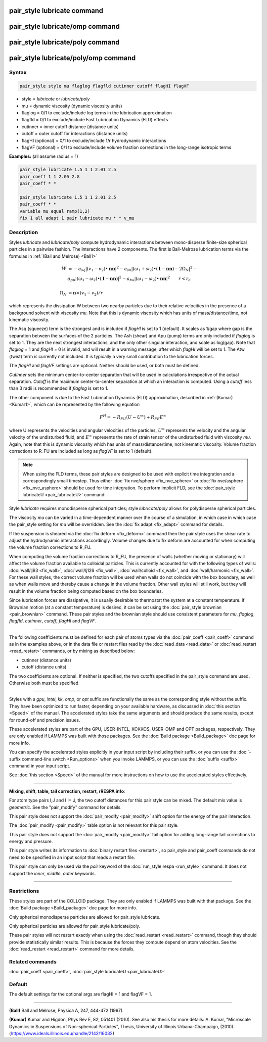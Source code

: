 .. index:: pair_style lubricate

pair_style lubricate command
============================

pair_style lubricate/omp command
================================

pair_style lubricate/poly command
=================================

pair_style lubricate/poly/omp command
=====================================

Syntax
""""""

.. code-block:: LAMMPS

   pair_style style mu flaglog flagfld cutinner cutoff flagHI flagVF

* style = *lubricate* or *lubricate/poly*
* mu = dynamic viscosity (dynamic viscosity units)
* flaglog = 0/1 to exclude/include log terms in the lubrication approximation
* flagfld = 0/1 to exclude/include Fast Lubrication Dynamics (FLD) effects
* cutinner = inner cutoff distance (distance units)
* cutoff = outer cutoff for interactions (distance units)
* flagHI (optional) = 0/1 to exclude/include 1/r hydrodynamic interactions
* flagVF (optional) = 0/1 to exclude/include volume fraction corrections in the long-range isotropic terms

**Examples:** (all assume radius = 1)

.. code-block:: LAMMPS

   pair_style lubricate 1.5 1 1 2.01 2.5
   pair_coeff 1 1 2.05 2.8
   pair_coeff * *

   pair_style lubricate 1.5 1 1 2.01 2.5
   pair_coeff * *
   variable mu equal ramp(1,2)
   fix 1 all adapt 1 pair lubricate mu * * v_mu

Description
"""""""""""

Styles *lubricate* and *lubricate/poly* compute hydrodynamic
interactions between mono-disperse finite-size spherical particles in
a pairwise fashion.  The interactions have 2 components.  The first is
Ball-Melrose lubrication terms via the formulas in :ref:`(Ball and Melrose) <Ball1>`

.. math::

   W & =  - a_{sq} | (v_1 - v_2) \bullet \mathbf{nn} |^2 -
   a_{sh} | (\omega_1 + \omega_2) \bullet
   (\mathbf{I} - \mathbf{nn}) - 2 \Omega_N |^2 - \\
   &  a_{pu} | (\omega_1 - \omega_2) \bullet (\mathbf{I} - \mathbf{nn}) |^2 -
   a_{tw} | (\omega_1 - \omega_2) \bullet \mathbf{nn} |^2  \qquad r < r_c \\
   & \\
   \Omega_N & = \mathbf{n} \times (v_1 - v_2) / r

which represents the dissipation W between two nearby particles due to
their relative velocities in the presence of a background solvent with
viscosity *mu*\ .  Note that this is dynamic viscosity which has units of
mass/distance/time, not kinematic viscosity.

The Asq (squeeze) term is the strongest and is included if *flagHI* is
set to 1 (default). It scales as 1/gap where gap is the separation
between the surfaces of the 2 particles. The Ash (shear) and Apu
(pump) terms are only included if *flaglog* is set to 1. They are the
next strongest interactions, and the only other singular interaction,
and scale as log(gap). Note that *flaglog* = 1 and *flagHI* = 0 is
invalid, and will result in a warning message, after which *flagHI* will
be set to 1. The Atw (twist) term is currently not included. It is
typically a very small contribution to the lubrication forces.

The *flagHI* and *flagVF* settings are optional.  Neither should be
used, or both must be defined.

*Cutinner* sets the minimum center-to-center separation that will be
used in calculations irrespective of the actual separation.  *Cutoff*
is the maximum center-to-center separation at which an interaction is
computed.  Using a *cutoff* less than 3 radii is recommended if
*flaglog* is set to 1.

The other component is due to the Fast Lubrication Dynamics (FLD)
approximation, described in :ref:`(Kumar) <Kumar1>`, which can be
represented by the following equation

.. math::

   F^{H} = -R_{FU}(U-U^{\infty}) + R_{FE}E^{\infty}

where U represents the velocities and angular velocities of the
particles, :math:`U^{\infty}` represents the velocity and the angular velocity
of the undisturbed fluid, and :math:`E^{\infty}` represents the rate of strain
tensor of the undisturbed fluid with viscosity *mu*\ . Again, note that
this is dynamic viscosity which has units of mass/distance/time, not
kinematic viscosity. Volume fraction corrections to R\_FU are included
as long as *flagVF* is set to 1 (default).

.. note::

   When using the FLD terms, these pair styles are designed to be
   used with explicit time integration and a correspondingly small
   timestep.  Thus either :doc:`fix nve/sphere <fix_nve_sphere>` or :doc:`fix nve/asphere <fix_nve_asphere>` should be used for time integration.
   To perform implicit FLD, see the :doc:`pair_style lubricateU <pair_lubricateU>` command.

Style *lubricate* requires monodisperse spherical particles; style
*lubricate/poly* allows for polydisperse spherical particles.

The viscosity *mu* can be varied in a time-dependent manner over the
course of a simulation, in which case in which case the pair\_style
setting for *mu* will be overridden.  See the :doc:`fix adapt <fix_adapt>`
command for details.

If the suspension is sheared via the :doc:`fix deform <fix_deform>`
command then the pair style uses the shear rate to adjust the
hydrodynamic interactions accordingly. Volume changes due to fix
deform are accounted for when computing the volume fraction
corrections to R\_FU.

When computing the volume fraction corrections to R\_FU, the presence
of walls (whether moving or stationary) will affect the volume
fraction available to colloidal particles. This is currently accounted
for with the following types of walls: :doc:`wall/lj93 <fix_wall>`,
:doc:`wall/lj126 <fix_wall>`, :doc:`wall/colloid <fix_wall>`, and
:doc:`wall/harmonic <fix_wall>`.  For these wall styles, the correct
volume fraction will be used when walls do not coincide with the box
boundary, as well as when walls move and thereby cause a change in the
volume fraction. Other wall styles will still work, but they will
result in the volume fraction being computed based on the box
boundaries.

Since lubrication forces are dissipative, it is usually desirable to
thermostat the system at a constant temperature. If Brownian motion
(at a constant temperature) is desired, it can be set using the
:doc:`pair_style brownian <pair_brownian>` command. These pair styles
and the brownian style should use consistent parameters for *mu*\ ,
*flaglog*\ , *flagfld*\ , *cutinner*\ , *cutoff*\ , *flagHI* and *flagVF*\ .

----------

The following coefficients must be defined for each pair of atoms
types via the :doc:`pair_coeff <pair_coeff>` command as in the examples
above, or in the data file or restart files read by the
:doc:`read_data <read_data>` or :doc:`read_restart <read_restart>`
commands, or by mixing as described below:

* cutinner (distance units)
* cutoff (distance units)

The two coefficients are optional.  If neither is specified, the two
cutoffs specified in the pair\_style command are used.  Otherwise both
must be specified.

----------

Styles with a *gpu*\ , *intel*\ , *kk*\ , *omp*\ , or *opt* suffix are
functionally the same as the corresponding style without the suffix.
They have been optimized to run faster, depending on your available
hardware, as discussed in :doc:`this section <Speed>` of
the manual.  The accelerated styles take the same arguments and should
produce the same results, except for round-off and precision issues.

These accelerated styles are part of the GPU, USER-INTEL, KOKKOS,
USER-OMP and OPT packages, respectively.  They are only enabled if
LAMMPS was built with those packages.  See the :doc:`Build package <Build_package>` doc page for more info.

You can specify the accelerated styles explicitly in your input script
by including their suffix, or you can use the :doc:`-suffix command-line switch <Run_options>` when you invoke LAMMPS, or you can use the
:doc:`suffix <suffix>` command in your input script.

See :doc:`this section <Speed>` of the manual for more
instructions on how to use the accelerated styles effectively.

----------

**Mixing, shift, table, tail correction, restart, rRESPA info**\ :

For atom type pairs I,J and I != J, the two cutoff distances for this
pair style can be mixed.  The default mix value is *geometric*\ .  See
the "pair\_modify" command for details.

This pair style does not support the :doc:`pair_modify <pair_modify>`
shift option for the energy of the pair interaction.

The :doc:`pair_modify <pair_modify>` table option is not relevant
for this pair style.

This pair style does not support the :doc:`pair_modify <pair_modify>`
tail option for adding long-range tail corrections to energy and
pressure.

This pair style writes its information to :doc:`binary restart files <restart>`, so pair\_style and pair\_coeff commands do not need
to be specified in an input script that reads a restart file.

This pair style can only be used via the *pair* keyword of the
:doc:`run_style respa <run_style>` command.  It does not support the
*inner*\ , *middle*\ , *outer* keywords.

----------

Restrictions
""""""""""""

These styles are part of the COLLOID package.  They are only enabled
if LAMMPS was built with that package.  See the :doc:`Build package <Build_package>` doc page for more info.

Only spherical monodisperse particles are allowed for pair\_style
lubricate.

Only spherical particles are allowed for pair\_style lubricate/poly.

These pair styles will not restart exactly when using the
:doc:`read_restart <read_restart>` command, though they should provide
statistically similar results.  This is because the forces they
compute depend on atom velocities.  See the
:doc:`read_restart <read_restart>` command for more details.

Related commands
""""""""""""""""

:doc:`pair_coeff <pair_coeff>`, :doc:`pair_style lubricateU <pair_lubricateU>`

Default
"""""""

The default settings for the optional args are flagHI = 1 and flagVF =
1.

----------

.. _Ball1:

**(Ball)** Ball and Melrose, Physica A, 247, 444-472 (1997).

.. _Kumar1:

**(Kumar)** Kumar and Higdon, Phys Rev E, 82, 051401 (2010).  See also
his thesis for more details: A. Kumar, "Microscale Dynamics in
Suspensions of Non-spherical Particles", Thesis, University of
Illinois Urbana-Champaign,
(2010). (`https://www.ideals.illinois.edu/handle/2142/16032 <https://www.ideals.illinois.edu/handle/2142/16032>`_)
